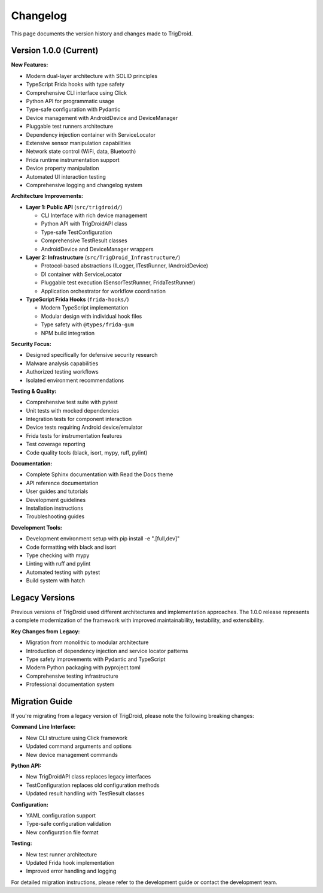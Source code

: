 =========
Changelog
=========

This page documents the version history and changes made to TrigDroid.

Version 1.0.0 (Current)
========================

**New Features:**

* Modern dual-layer architecture with SOLID principles
* TypeScript Frida hooks with type safety
* Comprehensive CLI interface using Click
* Python API for programmatic usage
* Type-safe configuration with Pydantic
* Device management with AndroidDevice and DeviceManager
* Pluggable test runners architecture
* Dependency injection container with ServiceLocator
* Extensive sensor manipulation capabilities
* Network state control (WiFi, data, Bluetooth)
* Frida runtime instrumentation support
* Device property manipulation
* Automated UI interaction testing
* Comprehensive logging and changelog system

**Architecture Improvements:**

* **Layer 1: Public API** (``src/trigdroid/``)

  - CLI Interface with rich device management
  - Python API with TrigDroidAPI class
  - Type-safe TestConfiguration
  - Comprehensive TestResult classes
  - AndroidDevice and DeviceManager wrappers

* **Layer 2: Infrastructure** (``src/TrigDroid_Infrastructure/``)

  - Protocol-based abstractions (ILogger, ITestRunner, IAndroidDevice)
  - DI container with ServiceLocator
  - Pluggable test execution (SensorTestRunner, FridaTestRunner)
  - Application orchestrator for workflow coordination

* **TypeScript Frida Hooks** (``frida-hooks/``)

  - Modern TypeScript implementation
  - Modular design with individual hook files
  - Type safety with ``@types/frida-gum``
  - NPM build integration

**Security Focus:**

* Designed specifically for defensive security research
* Malware analysis capabilities
* Authorized testing workflows
* Isolated environment recommendations

**Testing & Quality:**

* Comprehensive test suite with pytest
* Unit tests with mocked dependencies
* Integration tests for component interaction
* Device tests requiring Android device/emulator
* Frida tests for instrumentation features
* Test coverage reporting
* Code quality tools (black, isort, mypy, ruff, pylint)

**Documentation:**

* Complete Sphinx documentation with Read the Docs theme
* API reference documentation
* User guides and tutorials
* Development guidelines
* Installation instructions
* Troubleshooting guides

**Development Tools:**

* Development environment setup with pip install -e ".[full,dev]"
* Code formatting with black and isort
* Type checking with mypy
* Linting with ruff and pylint
* Automated testing with pytest
* Build system with hatch

Legacy Versions
===============

Previous versions of TrigDroid used different architectures and implementation approaches. The 1.0.0 release represents a complete modernization of the framework with improved maintainability, testability, and extensibility.

**Key Changes from Legacy:**

* Migration from monolithic to modular architecture
* Introduction of dependency injection and service locator patterns
* Type safety improvements with Pydantic and TypeScript
* Modern Python packaging with pyproject.toml
* Comprehensive testing infrastructure
* Professional documentation system

Migration Guide
===============

If you're migrating from a legacy version of TrigDroid, please note the following breaking changes:

**Command Line Interface:**

* New CLI structure using Click framework
* Updated command arguments and options
* New device management commands

**Python API:**

* New TrigDroidAPI class replaces legacy interfaces
* TestConfiguration replaces old configuration methods
* Updated result handling with TestResult classes

**Configuration:**

* YAML configuration support
* Type-safe configuration validation
* New configuration file format

**Testing:**

* New test runner architecture
* Updated Frida hook implementation
* Improved error handling and logging

For detailed migration instructions, please refer to the development guide or contact the development team.